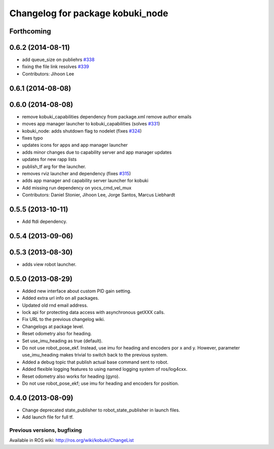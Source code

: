 ^^^^^^^^^^^^^^^^^^^^^^^^^^^^^^^^^
Changelog for package kobuki_node
^^^^^^^^^^^^^^^^^^^^^^^^^^^^^^^^^

Forthcoming
-----------

0.6.2 (2014-08-11)
------------------
* add queue_size on publiehrs `#338 <https://github.com/yujinrobot/kobuki/issues/338>`_
* fixing the file link resolves `#339 <https://github.com/yujinrobot/kobuki/issues/339>`_
* Contributors: Jihoon Lee

0.6.1 (2014-08-08)
------------------

0.6.0 (2014-08-08)
------------------
* remove kobuki_capabilities dependency from package.xml remove author emails
* moves app manager launcher to kobuki_capabilities (solves `#331 <https://github.com/yujinrobot/kobuki/issues/331>`_)
* kobuki_node: adds shutdown flag to nodelet (fixes `#324 <https://github.com/yujinrobot/kobuki/issues/324>`_)
* fixes typo
* updates icons for apps and app manager launcher
* adds minor changes due to capability server and app manager updates
* updates for new rapp lists
* publish_tf arg for the launcher.
* removes rviz launcher and dependency (fixes `#315 <https://github.com/yujinrobot/kobuki/issues/315>`_)
* adds app manager and capability server launcher for kobuki
* Add missing run dependency on yocs_cmd_vel_mux
* Contributors: Daniel Stonier, Jihoon Lee, Jorge Santos, Marcus Liebhardt

0.5.5 (2013-10-11)
------------------
* Add ftdi dependency.

0.5.4 (2013-09-06)
------------------

0.5.3 (2013-08-30)
------------------
* adds view robot launcher.

0.5.0 (2013-08-29)
------------------
* Added new interface about custom PID gain setting.
* Added extra url info on all packages.
* Updated old rnd email address.
* lock api for protecting data access with asynchronous getXXX calls.
* Fix URL to the previous changelog wiki.
* Changelogs at package level.
* Reset odometry also for heading.
* Set use_imu_heading as true (default).
* Do not use robot_pose_ekf. Instead, use imu for heading and encoders por x and y. However, parameter use_imu_heading makes trivial to switch back to the previous system.
* Added a debug topic that publish actual base command sent to robot.
* Added flexible logging features to using named logging system of ros/log4cxx.
* Reset odometry also works for heading (gyro).
* Do not use robot_pose_ekf; use imu for heading and encoders for position.

0.4.0 (2013-08-09)
------------------
* Change deprecated state_publisher to robot_state_publisher in launch files.
* Add launch file for full tf.


Previous versions, bugfixing
============================

Available in ROS wiki: http://ros.org/wiki/kobuki/ChangeList
